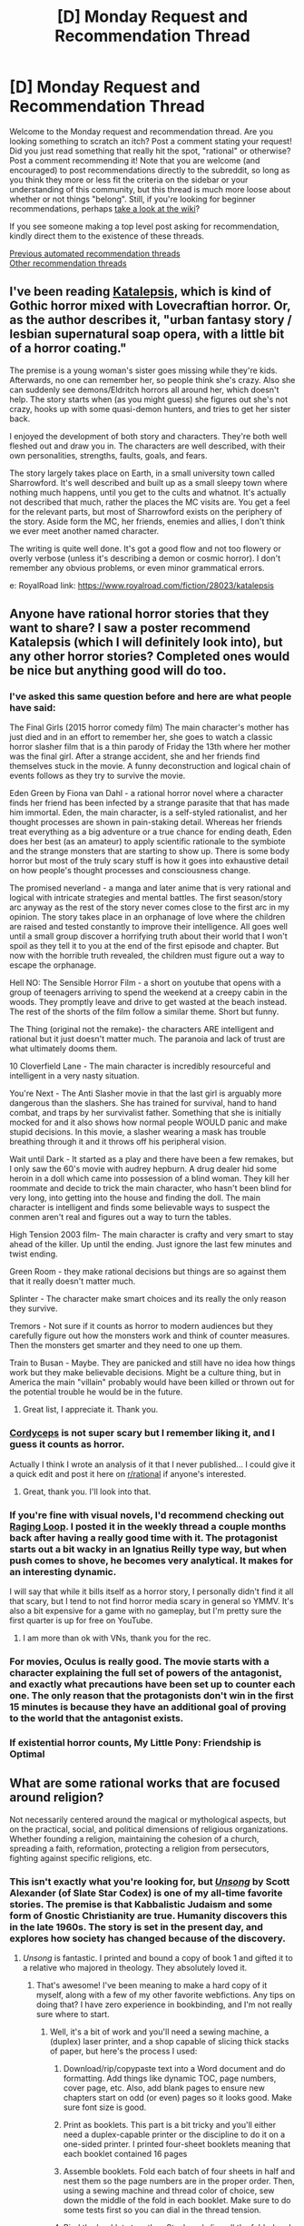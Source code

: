 #+TITLE: [D] Monday Request and Recommendation Thread

* [D] Monday Request and Recommendation Thread
:PROPERTIES:
:Author: AutoModerator
:Score: 43
:DateUnix: 1606748709.0
:DateShort: 2020-Nov-30
:END:
Welcome to the Monday request and recommendation thread. Are you looking something to scratch an itch? Post a comment stating your request! Did you just read something that really hit the spot, "rational" or otherwise? Post a comment recommending it! Note that you are welcome (and encouraged) to post recommendations directly to the subreddit, so long as you think they more or less fit the criteria on the sidebar or your understanding of this community, but this thread is much more loose about whether or not things "belong". Still, if you're looking for beginner recommendations, perhaps [[https://www.reddit.com/r/rational/wiki][take a look at the wiki]]?

If you see someone making a top level post asking for recommendation, kindly direct them to the existence of these threads.

[[https://www.reddit.com/r/rational/search?q=welcome+to+the+Recommendation+Thread+-worldbuilding+-biweekly+-characteristics+-companion+-%22weekly%20challenge%22&restrict_sr=on&sort=new&t=all][Previous automated recommendation threads]]\\
[[http://pastebin.com/SbME9sXy][Other recommendation threads]]


** I've been reading [[https://katalepsis.net/][Katalepsis]], which is kind of Gothic horror mixed with Lovecraftian horror. Or, as the author describes it, "urban fantasy story / lesbian supernatural soap opera, with a little bit of a horror coating."

The premise is a young woman's sister goes missing while they're kids. Afterwards, no one can remember her, so people think she's crazy. Also she can suddenly see demons/Eldritch horrors all around her, which doesn't help. The story starts when (as you might guess) she figures out she's not crazy, hooks up with some quasi-demon hunters, and tries to get her sister back.

I enjoyed the development of both story and characters. They're both well fleshed out and draw you in. The characters are well described, with their own personalities, strengths, faults, goals, and fears.

The story largely takes place on Earth, in a small university town called Sharrowford. It's well described and built up as a small sleepy town where nothing much happens, until you get to the cults and whatnot. It's actually not described that much, rather the places the MC visits are. You get a feel for the relevant parts, but most of Sharrowford exists on the periphery of the story. Aside form the MC, her friends, enemies and allies, I don't think we ever meet another named character.

The writing is quite well done. It's got a good flow and not too flowery or overly verbose (unless it's describing a demon or cosmic horror). I don't remember any obvious problems, or even minor grammatical errors.

e: RoyalRoad link: [[https://www.royalroad.com/fiction/28023/katalepsis]]
:PROPERTIES:
:Author: Do_Not_Go_In_There
:Score: 28
:DateUnix: 1606759937.0
:DateShort: 2020-Nov-30
:END:


** Anyone have rational horror stories that they want to share? I saw a poster recommend Katalepsis (which I will definitely look into), but any other horror stories? Completed ones would be nice but anything good will do too.
:PROPERTIES:
:Author: forlecam
:Score: 8
:DateUnix: 1606798266.0
:DateShort: 2020-Dec-01
:END:

*** I've asked this same question before and here are what people have said:

The Final Girls (2015 horror comedy film) The main character's mother has just died and in an effort to remember her, she goes to watch a classic horror slasher film that is a thin parody of Friday the 13th where her mother was the final girl. After a strange accident, she and her friends find themselves stuck in the movie. A funny deconstruction and logical chain of events follows as they try to survive the movie.

Eden Green by Fiona van Dahl - a rational horror novel where a character finds her friend has been infected by a strange parasite that that has made him immortal. Eden, the main character, is a self-styled rationalist, and her thought processes are shown in pain-staking detail. Whereas her friends treat everything as a big adventure or a true chance for ending death, Eden does her best (as an amateur) to apply scientific rationale to the symbiote and the strange monsters that are starting to show up. There is some body horror but most of the truly scary stuff is how it goes into exhaustive detail on how people's thought processes and consciousness change.

The promised neverland - a manga and later anime that is very rational and logical with intricate strategies and mental battles. The first season/story arc anyway as the rest of the story never comes close to the first arc in my opinion. The story takes place in an orphanage of love where the children are raised and tested constantly to improve their intelligence. All goes well until a small group discover a horrifying truth about their world that I won't spoil as they tell it to you at the end of the first episode and chapter. But now with the horrible truth revealed, the children must figure out a way to escape the orphanage.

Hell NO: The Sensible Horror Film - a short on youtube that opens with a group of teenagers arriving to spend the weekend at a creepy cabin in the woods. They promptly leave and drive to get wasted at the beach instead. The rest of the shorts of the film follow a similar theme. Short but funny.

The Thing (original not the remake)- the characters ARE intelligent and rational but it just doesn't matter much. The paranoia and lack of trust are what ultimately dooms them.

10 Cloverfield Lane - The main character is incredibly resourceful and intelligent in a very nasty situation.

You're Next - The Anti Slasher movie in that the last girl is arguably more dangerous than the slashers. She has trained for survival, hand to hand combat, and traps by her survivalist father. Something that she is initially mocked for and it also shows how normal people WOULD panic and make stupid decisions. In this movie, a slasher wearing a mask has trouble breathing through it and it throws off his peripheral vision.

Wait until Dark - It started as a play and there have been a few remakes, but I only saw the 60's movie with audrey hepburn. A drug dealer hid some heroin in a doll which came into possession of a blind woman. They kill her roommate and decide to trick the main character, who hasn't been blind for very long, into getting into the house and finding the doll. The main character is intelligent and finds some believable ways to suspect the conmen aren't real and figures out a way to turn the tables.

High Tension 2003 film- The main character is crafty and very smart to stay ahead of the killer. Up until the ending. Just ignore the last few minutes and twist ending.

Green Room - they make rational decisions but things are so against them that it really doesn't matter much.

Splinter - The character make smart choices and its really the only reason they survive.

Tremors - Not sure if it counts as horror to modern audiences but they carefully figure out how the monsters work and think of counter measures. Then the monsters get smarter and they need to one up them.

Train to Busan - Maybe. They are panicked and still have no idea how things work but they make believable decisions. Might be a culture thing, but in America the main "villain" probably would have been killed or thrown out for the potential trouble he would be in the future.
:PROPERTIES:
:Author: TheAnt88
:Score: 9
:DateUnix: 1607014231.0
:DateShort: 2020-Dec-03
:END:

**** Great list, I appreciate it. Thank you.
:PROPERTIES:
:Author: forlecam
:Score: 2
:DateUnix: 1607048706.0
:DateShort: 2020-Dec-04
:END:


*** [[https://www.reddit.com/r/rational/comments/4c24f8/hsfc_cordyceps_too_clever_for_their_own_good/][Cordyceps]] is not super scary but I remember liking it, and I guess it counts as horror.

Actually I think I wrote an analysis of it that I never published... I could give it a quick edit and post it here on [[/r/rational][r/rational]] if anyone's interested.
:PROPERTIES:
:Author: Sophronius
:Score: 13
:DateUnix: 1606940252.0
:DateShort: 2020-Dec-02
:END:

**** Great, thank you. I'll look into that.
:PROPERTIES:
:Author: forlecam
:Score: 3
:DateUnix: 1607048662.0
:DateShort: 2020-Dec-04
:END:


*** If you're fine with visual novels, I'd recommend checking out [[https://store.steampowered.com/app/648100/Raging_Loop/][Raging Loop]]. I posted it in the weekly thread a couple months back after having a really good time with it. The protagonist starts out a bit wacky in an Ignatius Reilly type way, but when push comes to shove, he becomes very analytical. It makes for an interesting dynamic.

I will say that while it bills itself as a horror story, I personally didn't find it all that scary, but I tend to not find horror media scary in general so YMMV. It's also a bit expensive for a game with no gameplay, but I'm pretty sure the first quarter is up for free on YouTube.
:PROPERTIES:
:Author: ItwasNewHorizons
:Score: 5
:DateUnix: 1606884367.0
:DateShort: 2020-Dec-02
:END:

**** I am more than ok with VNs, thank you for the rec.
:PROPERTIES:
:Author: forlecam
:Score: 2
:DateUnix: 1607048685.0
:DateShort: 2020-Dec-04
:END:


*** For movies, Oculus is really good. The movie starts with a character explaining the full set of powers of the antagonist, and exactly what precautions have been set up to counter each one. The only reason that the protagonists don't win in the first 15 minutes is because they have an additional goal of proving to the world that the antagonist exists.
:PROPERTIES:
:Author: MereInterest
:Score: 2
:DateUnix: 1607178917.0
:DateShort: 2020-Dec-05
:END:


*** If existential horror counts, My Little Pony: Friendship is Optimal
:PROPERTIES:
:Author: GaBeRockKing
:Score: 2
:DateUnix: 1607229935.0
:DateShort: 2020-Dec-06
:END:


** What are some rational works that are focused around religion?

Not necessarily centered around the magical or mythological aspects, but on the practical, social, and political dimensions of religious organizations. Whether founding a religion, maintaining the cohesion of a church, spreading a faith, reformation, protecting a religion from persecutors, fighting against specific religions, etc.
:PROPERTIES:
:Author: Camaraagati
:Score: 12
:DateUnix: 1606759652.0
:DateShort: 2020-Nov-30
:END:

*** This isn't exactly what you're looking for, but [[http://unsongbook.com/prologue-2/][/Unsong/]] by Scott Alexander (of Slate Star Codex) is one of my all-time favorite stories. The premise is that Kabbalistic Judaism and some form of Gnostic Christianity are true. Humanity discovers this in the late 1960s. The story is set in the present day, and explores how society has changed because of the discovery.
:PROPERTIES:
:Author: Iamsodarncool
:Score: 27
:DateUnix: 1606764837.0
:DateShort: 2020-Nov-30
:END:

**** /Unsong/ is fantastic. I printed and bound a copy of book 1 and gifted it to a relative who majored in theology. They absolutely loved it.
:PROPERTIES:
:Author: Dragongeek
:Score: 12
:DateUnix: 1606769329.0
:DateShort: 2020-Dec-01
:END:

***** That's awesome! I've been meaning to make a hard copy of it myself, along with a few of my other favorite webfictions. Any tips on doing that? I have zero experience in bookbinding, and I'm not really sure where to start.
:PROPERTIES:
:Author: Iamsodarncool
:Score: 6
:DateUnix: 1606772958.0
:DateShort: 2020-Dec-01
:END:

****** Well, it's a bit of work and you'll need a sewing machine, a (duplex) laser printer, and a shop capable of slicing thick stacks of paper, but here's the process I used:

1. Download/rip/copypaste text into a Word document and do formatting. Add things like dynamic TOC, page numbers, cover page, etc. Also, add blank pages to ensure new chapters start on odd (or even) pages so it looks good. Make sure font size is good.

2. Print as booklets. This part is a bit tricky and you'll either need a duplex-capable printer or the discipline to do it on a one-sided printer. I printed four-sheet booklets meaning that each booklet contained 16 pages

3. Assemble booklets. Fold each batch of four sheets in half and nest them so the page numbers are in the proper order. Then, using a sewing machine and thread color of choice, sew down the middle of the fold in each booklet. Make sure to do some tests first so you can dial in the thread tension.

4. Bind the booklets together. Stack and align all the folded and sewed booklets, then clamp them flat under pressure in a vice or between sheets of wood. Find a ribbon or other piece of cloth to glue onto the binding. I used hot glue--you want a glue that stays flexible when dry.

5. Get the pages trimmed to size. Now that you have a book, all the pages will be slightly different sizes. I took mine to a Copyshop and had them use their thick stack paper slicer to cut the non-bound edges to perfectly flat.

6. Add a cover. This is a bit tricky because you need to make sure that the book can still open. If you're going for hardcover, it's easiest if the spine is flexible, maybe cloth.

7. Enjoy your book!
:PROPERTIES:
:Author: Dragongeek
:Score: 17
:DateUnix: 1606806986.0
:DateShort: 2020-Dec-01
:END:

******* Thank you so much for the detailed procedure! I think this is going to be a challenging but very fun project :D
:PROPERTIES:
:Author: Iamsodarncool
:Score: 4
:DateUnix: 1606820657.0
:DateShort: 2020-Dec-01
:END:


******* I've got a laser cutter capable of doing some nice stuff with leather. I've often though about doing small runs of leather bound books based of stuff in this subreddit. It would have to be pretty expensive though, easily $100 a book after the printing and binding. Maybe just sell covers?

If anyone is interested in getting some book covers laser cut out of leather I'd give them a deal, and help out a bit with basic design work.
:PROPERTIES:
:Author: traverseda
:Score: 4
:DateUnix: 1606918459.0
:DateShort: 2020-Dec-02
:END:


*** [[https://www.goodreads.com/series/40519-the-prince-of-nothing][Prince of Nothing Trilogy]] is centered around a holy war, and deals closely with religion and faith from the protagonist's very cynical perspective.

The sequel series [*major spoilers*] is set decades after the protagonist from the first trilogy has been declared a prophet of the religion he was exploiting. He has unlimited control of the entire world and turns the entirety of human civilization to another holy war, this time against extra-dimensional aliens who want to destroy the entire universe because they found out that hell is actually real. It's some wild shit.

They're both intensely rational works, written by a rather pedantic philosophy PhD. I loved the shit out of both of them.
:PROPERTIES:
:Author: GlueBoy
:Score: 15
:DateUnix: 1606766798.0
:DateShort: 2020-Nov-30
:END:


*** Basically all of Brandon Sanderson's works deal with religion in some form. Not always with the organizational side of it, his characters are usually more the people on the outside of the system looking in, but it's obvious he's put thought into how a religion like the one he's describing would evolve and fit into general society.
:PROPERTIES:
:Author: BavarianBarbarian_
:Score: 11
:DateUnix: 1606764642.0
:DateShort: 2020-Nov-30
:END:


*** The Foundation series by Isaac Asimov has a part of the story dedicated to the start of, and use of, religion in building an empire. It's not the main focus though.
:PROPERTIES:
:Author: Do_Not_Go_In_There
:Score: 4
:DateUnix: 1606775353.0
:DateShort: 2020-Dec-01
:END:


*** [[http://www.gregegan.net/OCEANIC/Complete/Oceanic.html][/Oceanic/, by Greg Egan]] is... hard to describe (like most of his work), but it's the first thing I thought of and highly recommended.

For non-fiction, [[https://acoup.blog/category/collections/practical-polytheism/][*Practical Polytheism]] is an engaging and very readable short blog series about religion in the ancient world - not much like the stereotypes!

And while only dubiously rational (it's a nice fantasy setting...), David Eddings' /Elenium/ trilogy features Church knights as protagonists, with considerable religious intrigue. I remember that abuse of the proceedure for determining the voting threshold for motions in church meetings was a plot point... More fun than that makes it sound.
:PROPERTIES:
:Author: PeridexisErrant
:Score: 5
:DateUnix: 1606833626.0
:DateShort: 2020-Dec-01
:END:


*** Also, there is the rest of the Ender Wiggins Quartet-- everything after the first book.

In particular, 'Xenocide' was a paradigm shifting book for me. I hope you find what you're looking for!
:PROPERTIES:
:Author: theLastHaruspex
:Score: 2
:DateUnix: 1606875704.0
:DateShort: 2020-Dec-02
:END:


** So I stumbled onto [[https://www.royalroad.com/fiction/36950/borne-of-caution][Borne of caution]] on RR and realized I need some decent Pokémon self-inserts. From my search so far I have only found [[https://www.fanfiction.net/s/13202202/1/Dreaming-of-Family]] (Which is awesome!) but wondering if there is any you guys enjoyed and recommend? The one request/requirement, is I don't like the cannon anime plot much and already read origin of species (so am tired of red/Garry etc) so don't want any which just re-hash cannon, but change it significantly ideally from a characters perspective outside the direct plot.

Thanks!
:PROPERTIES:
:Author: Dragfie
:Score: 10
:DateUnix: 1606778372.0
:DateShort: 2020-Dec-01
:END:

*** It isn't a self-insert story, but I remember [[https://www.fanfiction.net/s/4871317/1/Pedestal][Pedestal]] being pretty good. My last read through was something like eight years ago, so I may be misremembering, but I think it had a similar-ish feel to Borne of Caution. And it for sure didn't borrow much from the canon story.
:PROPERTIES:
:Author: masterax2000
:Score: 6
:DateUnix: 1606786020.0
:DateShort: 2020-Dec-01
:END:

**** Pedestal is the epitome of what a Nuzlocke fanfiction should aspire to be. (Note that I am not actually sure as to whether Pedestal is based off a Nuzlocke)
:PROPERTIES:
:Author: GaBeRockKing
:Score: 2
:DateUnix: 1607229627.0
:DateShort: 2020-Dec-06
:END:


*** What about dreaming of family makes it awesome to you? The premise is interesting but the first chapter doesn't convince me that it'll deliver.
:PROPERTIES:
:Author: Sonderjye
:Score: 2
:DateUnix: 1607022342.0
:DateShort: 2020-Dec-03
:END:

**** It has an OP MC who doesn't take unrealistic actions, does a multitude of cool things including making an organization to benefit the whole world with enough realism that it doesn't make me cringe and the way pokemon are described and connected to their trainers are really nice. <- This is like 90% of my subjective favorites in a story so it would be Awesome to me.

The negatives would be its not too rational, I feel everyone agrees too easily with the MC a little but this may be completely realistic if you take into account that Aura users can't lie. (Would authoritarianism work if all the top leadership can't lie and have been proven to have good intentions? Not sure, and the way most people just goes with it feels a little weird to me.) The world is just explained enough that it doesn't brake emersion (such as Jenny's and Joy's are explained as a "clan", like psychics or aura users) but I feel getting rid of them would be more realistic. Its very "sappy" with lots of brooding but mostly loads of "I love you"'s. Some of the pokemon's affection I feel is a little forced but not enough to turn me off. The battles would be cool but I don't care about action so I just skip those usually. I just like the "crushes everyone and interacts with crowd after" and "does X heroic things and see people's reactions" scenes which there are plenty off.

Edit: Also, it looks dead but it ends on a decent place with the first meeting with ash, so I don't feel unsatisfied actually which is very rare for me and unfinished stories.
:PROPERTIES:
:Author: Dragfie
:Score: 3
:DateUnix: 1607037400.0
:DateShort: 2020-Dec-04
:END:

***** Thnks! Does MC actully manage to create that org and does it have real impact, or does he just talk/elude to it?
:PROPERTIES:
:Author: Sonderjye
:Score: 2
:DateUnix: 1607069237.0
:DateShort: 2020-Dec-04
:END:

****** Its "done" by the last chapter, so yes, as I mentioned it actually is a decent spot to end. It feels like the end of the "first book", where the second would be starting from the start of cannon.

Edit: "done" as in even if the MC died it would go on to be a major power for a long time.
:PROPERTIES:
:Author: Dragfie
:Score: 2
:DateUnix: 1607095655.0
:DateShort: 2020-Dec-04
:END:

******* So not 'done' in the sense that it already have caused major societal changes?
:PROPERTIES:
:Author: Sonderjye
:Score: 2
:DateUnix: 1607107291.0
:DateShort: 2020-Dec-04
:END:

******** As in, it has achieved its initial goal: make an organization which is a force for good to assist the "chosen one" (ash) in his adventures as a support role. This has been achieved by the last chapter, the organization is made and is a force for good and powerful enough to matter.
:PROPERTIES:
:Author: Dragfie
:Score: 2
:DateUnix: 1607149040.0
:DateShort: 2020-Dec-05
:END:


*** Unsure of whether they're all still updating, but:

- [[https://forums.sufficientvelocity.com/threads/cold-comfort-pokemon-si.68980/page-10#post-16335453]]\\
- [[https://forums.spacebattles.com/threads/a-colossal-effort-pokemon-si.884768/page-2#post-70646138]]\\
- [[https://forums.sufficientvelocity.com/threads/greatest-under-heaven-pok%C3%A9mon-si.73711/page-2#post-17648058]]\\
- [[https://forums.sufficientvelocity.com/threads/a-backwards-grin-pokemon-mawile-si.66235/page-69#post-17821870]]\\

are all good self inserts, and

- [[https://forums.spacebattles.com/threads/hyphen-pokemon-emerald.312731/page-19#post-70242014]]\\
- [[https://forums.spacebattles.com/threads/broken-things-pokemon.753136/page-3#post-71084446]]\\

are great stories centered around OCs
:PROPERTIES:
:Author: GaBeRockKing
:Score: 1
:DateUnix: 1607229799.0
:DateShort: 2020-Dec-06
:END:

**** Well just finished the first one and absolutely loved it. Do you know of any more reincarnated as a Pokémon stories?

- Unfortunately all the rest have like 2-13 chapters max. Know any more which are complete or much more further in?
:PROPERTIES:
:Author: Dragfie
:Score: 1
:DateUnix: 1607243743.0
:DateShort: 2020-Dec-06
:END:

***** This one is pretty much dead (hasn't updated since June) but it's more than 40 chapters in, so worth the read:

[[https://forums.sufficientvelocity.com/threads/i-thought-this-was-a-mystery-dungeon-pokemon-si.46591/#post-10466976]]
:PROPERTIES:
:Author: GaBeRockKing
:Score: 1
:DateUnix: 1607283664.0
:DateShort: 2020-Dec-06
:END:


** I've been reading an ongoing web serial, [[https://www.royalroad.com/fiction/32123/just-a-bystander][Just A Bystander]], the past couple days, and it was about 93% composed of everything I love in fantasy. It plays with inverting and subverting the chosen hero prophecy tropes in a way I've never seen done before.

It's a fantasy in a techmagic world whose magic system that's simultaneously very hard/math-y and also very soft, so I don't even know how to describe it. I just know I loved it, and it gave me a similar feeling as a lot of what I love about rational fiction so I figured it might fit over here.
:PROPERTIES:
:Author: Asviloka
:Score: 13
:DateUnix: 1606775766.0
:DateShort: 2020-Dec-01
:END:

*** Soft dissent - I read like the first 30+ chapters of this and got overwhelmed by Gary Stu vibes. Which kinda make sense in the setting for reasons I don't want to spoiler, but it bothered me I guess because from the intro themes I expected the MC to struggle more.

There were some very nice bits though so I might come back to this someday and see if there's an alternate reading.
:PROPERTIES:
:Author: Anderkent
:Score: 18
:DateUnix: 1606948549.0
:DateShort: 2020-Dec-03
:END:

**** Yeah, except I would upgrade that to a hard de-rec. It has some of the flavor of things this sub likes, but it fails utterly on substance. I just gave up on it at somewhat farther along than you did. The main character (and all the characters, really) get major power ups for essentially no effort, they seem to be entirely reacting to the plot with no proactiveness at all, and I just don't really understand why I, or the characters, should care about anything in the plot at all.

Major spoilers: We aren't given a very good reason for any of the characters to have a problem with the Fateweavers, or the prophecy more broadly, since it's hinted that the culture more generally views the fateweavers and prophecy to be tools of their society's success and power. The fact that it seems to end badly for them individually doesn't seem like enough for /all/ of them to, without much thought, decide to act against the prophecy It would be like having a squad of soldiers told that a mission integral to the success of a war is likely to result in their death. That one or two of them would object, sure...but all of them? None of these people thinks it's worth dying to continue the success of their country? And furthermore, when and how the prophecy is able to force/prevent action is completely unexplained and reeks of the worst sort of "because the plot needed it to work that way in this situation". The story as a whole has a veneer of "hard fantasy" but it's just that: a veneer. Underneath the surface it is just as handwave-y and soft as any other fantasy series since the "rules" are unexplained and so complicated that it's not possible for a reader to get any idea of what is or is not possible.
:PROPERTIES:
:Author: DangerouslyUnstable
:Score: 20
:DateUnix: 1606951281.0
:DateShort: 2020-Dec-03
:END:

***** u/sephirothrr:
#+begin_quote
  None of these people thinks it's worth dying to continue the success of their country?
#+end_quote

we have people who can't even handle a minor inconvenience to aid their country, so I don't find this difficult to believe at all

plus, these are students, not soldiers - they didn't sign up to put their lives on the line
:PROPERTIES:
:Author: sephirothrr
:Score: 2
:DateUnix: 1607319482.0
:DateShort: 2020-Dec-07
:END:


**** I'm in a similar spot, but further along. Having trouble keeping interest because... I'm actually not sure why. Maybe the character is bland, maybe because the character doesn't do much. I haven't read the past 10 updates.
:PROPERTIES:
:Author: GlueBoy
:Score: 6
:DateUnix: 1606949575.0
:DateShort: 2020-Dec-03
:END:


*** I am enjoying this story, thanks
:PROPERTIES:
:Author: aponty
:Score: 2
:DateUnix: 1607206546.0
:DateShort: 2020-Dec-06
:END:


** I'm looking for some game recommendations for a young child (around 4 years old) who's new to video games but really not good at them. The only game that they've had any success playing so far is "Donut County" and even then only the earlier levels. As a frame of reference, they found 'The Untitled Goose Game' too difficult to play, and that's one of the most commonly suggested games for young kids

In terms of requirements:

1. The game has to be forgiving of inaccurate and slow input accuracy. They struggle when they need to make accurate inputs quickly
2. Preferably, the game would not be story based, as they can't read yet.
3. Ideally, the game would be fun too. Donut County is good because eating things with holes is fun regardless of how easy it is

The only other game that I've found that meets this criteria is Katamari Damacy, but I haven't tried it out yet.

I've tried searching for lists of these types of games, but I haven't found much success. Those types of lists tend to be geared towards kids of older ages. I've seen some people say that kids that young shouldn't be playing video games, and should basically be doing anything else. That's fair, but not really helpful in this case. This video game session happens when the kids can't go out, and this kids siblings love playing Terraria, a game that they can't join in because it's too hard for them. Having a video game that they can play goes a long way towards making them feel included, and that's not something that they get often.

Coop games that have the second player play a much easier role than the first player are okay too
:PROPERTIES:
:Author: AcceptableBook
:Score: 7
:DateUnix: 1606772377.0
:DateShort: 2020-Dec-01
:END:

*** I suggest Minecraft. While I have no firsthand experience with little children playing it, I have seen other parents mentioning that their 4/5 year old plays it.

Minecraft doesn't need a good accuracy for normal gameplay, it is not story-based and it is a lot of fun - see huge long term success over all age groups.

I would recommend to start out with creative mode, so the child can play around a bit and learn the control mechanics. Then maybe switch to survival on peaceful difficulty. Look for a mod which locks peaceful difficulty, I'm sure there exists one. I would also recommend one which lets you keep your inventory if your player character dies (from falling, drowning, lava in peaceful mode).

Minecraft is great to learn exploring, trying out things you imagine and being creative. I also see no problems with violence as long as it is in peaceful mode - the above mentioned modes of dying aren't depicted in a horrifying fashion for a 4 year old, but that is just a guess. Check out Youtube videos if in doubt.

Minecraft can also be played in (local) multiplayer. And there is an education version somewhere out there, I think, although I haven't checked and don't now what it entails. I recommend the Java version as it is the most versatile one (mods, ...).

I have personally only played computer games from 7 years on. But for the latter age group I would recommend games like Anno, The Settlers, zoo simulations.

​

Sidenote: First post on Reddit.
:PROPERTIES:
:Author: Username2upTo20chars
:Score: 17
:DateUnix: 1606785523.0
:DateShort: 2020-Dec-01
:END:

**** [deleted]
:PROPERTIES:
:Score: 7
:DateUnix: 1606950141.0
:DateShort: 2020-Dec-03
:END:


*** My own experience with childhood games was one of a lot of frustration; My father pretty much only played default Windows games, and he didn't buy me that many games. The games he did buy were mostly random (though I assume he asked the store clerk). I also did not know English, and nobody who knew some English translated for me, so I went into games terra incognita. This made many games unplayable, and I also frequently got stuck in various points in the games I could play. I don't remember things very well, but I think the early games that I ever finished took me years. (My computer time was limited to around two hours per week by my mother.) I also played the games (pretty much all single-player games) with my cousins in the rare times we were together (we lived not in the same cities), and we shared our “discoveries” about the games. (Sharing the games themselves was easy because they were all sold pirated and DRM-free here in Iran.) The whole experience of it was very exhilarating; Everything felt more more like a real-life mystery, and the immersion was more unbroken. It also felt somewhat exotic, perhaps in the way the Orient feels to the Westerners. Anyways, they definitely utilized my grit and curiosity more than anything else in my childhood, and perhaps even ever. There was, e.g., a non-intended jump you do to skip a whole room's intended gameplay (in the first level of Toy Story 2) and reach the final prize platform, and I remember doing that weekly because I did not know how to save the game and also did not know the proper way to reach the prize. I tried that some years ago, and could not do the non-standard jump even once; I think it required a lot of trial-and-error ...

I suggest you try Flash games to find casual games 4-years-olds can play. They run the whole spectrum of complexity, but there are a lot of simple games children can play in there. I could even play some without knowing any English or a guiding adult with me (though I wasn't four). You can use BlueMaxima's Flashpoint to play flash games easily. (It's really nice! A catalogue of hundreds of games that you can play for free, dowloaded on demand.) Another good thing about this strategy is that as the child grows older, you can just let them try games themselves and find stuff they like.

Casual mobile games such as Angry Birds, Fruit Ninja, Cut the Rope, etc will also probably work. (These are somewhat similar to Flash games.)

The games that I enjoyed the most from my childhood (and can remember their names), but the child needs to be older: - Pink Panther - The Neighbor from Hell 1, 2 (there is an HD remake on Steam) - Toy Story 2, 3 - Hercules - Harry Potter games if the child likes the franchise (games two and three were better done IMHO, and later games that required mouse-casting are awkward even for adults.)

PS: My path to currently being a tech savvy CS graduate started from installing and troubleshooting games, and then administering the computer (reinstalling Windows , backuping game save files, etc).

PPS: I spent a lot of my childhood having nothing to do, and I think it's necessary. I am even thinking of adding this to my current life as quasi-meditation sessions. Having time with nothing to do let's you think, fantasize, and cherish life ...
:PROPERTIES:
:Author: whats-a-monad
:Score: 14
:DateUnix: 1606775029.0
:DateShort: 2020-Dec-01
:END:

**** Thanks a lot for your response! It's really helpful. I really appreciated hearing your experiences with video games too; it's nice to hear that someone faced issues that I face now. I hadn't really thought about flash games, and I'll try them out.
:PROPERTIES:
:Author: AcceptableBook
:Score: 3
:DateUnix: 1606778534.0
:DateShort: 2020-Dec-01
:END:


*** I have a four year old who is able to navigate peaceful Minecraft more or less on his own.

The first PC game that I had him learn was Fatty Bear's Birthday Surprise, which is one of Humongous Entertainment's suite of point-and-click adventure titles from the mid-90's. Some enterprising soul has acquired the rights to them and gotten an emulator to work with modern Windows and sells them on steam for like $5 a pop. There's at least two dozen titles to choose from; I just happen to know Fatty Bear like the back of my hand so I chose that one as the introduction (I acquired the entire set on sale for like $25 several years ago in anticipation of this very application).

As a point-and-click, there's no action or twitch reflexes required, and being that it targets kids, each room is full of wacky and zany things to click on, giving him an incentive to explore while slowly learning how to use a mouse. There's no text, and the game presents the player with goals through full voice acting.

It took a few months of semiregular play for him to get it. I put him on my lap and guided the mouse while he clicked, eventually graduating to having him control the mouse and sitting in the chair on his own. I started around when he was 2, so it's possible yours might pick it up faster.

From there we tried minecraft, again with him on my lap controlling the mouse while I worked the left hand keyboard controls. Eventually he had the hang of it enough to be able to move forward (I tell him the W is for Walk), open the inventory, and throw things on the ground. I have it set to peaceful as he takes his time getting around and would likely get stomped by AI at this point.

Before we ever went on the PC, however, we got him a cheap android tablet and loaded it up with a number of apps. Most of them try to be somewhat educational (I have letter and number apps, a handwriting app, math bingo, and a proto-programming game that he has just in the last year managed to grok), but there's also some games just for fun as well, including puzzle apps, random activity apps, a piano app, and things like a Lego building app.

He devours these at any rate I'll feed them to him, and I place full credit for his ability to read and write at the feet of some of these apps. If you want I can get a full list of what we use.

Besides those, I also have a couple of games on my phone that I permit him to play with limited time, such as Angry Birds and Hero Rescue, tho these are more because of ads and such that I don't trust him unsupervised time with lest I end up with a gutted wallet.

All told I think I'm satisfied with his progress; in a number of ways he's ahead of the curve. His 2 year old sister has made similar progress, tho we shan't see if it paid off so well until she grasps it all. She can read off the alphabet if nothing else, so the potential is there.
:PROPERTIES:
:Author: ketura
:Score: 10
:DateUnix: 1606852734.0
:DateShort: 2020-Dec-01
:END:


*** I mostly played the original Legend Of Zelda at that age. Took me a whole year. Even though it's a lot harder than later Zelda games, it meets your criteria better, as things don't move very quickly, the plot is irrelevant, and you can generally progress by going somewhere at random and hitting your head against it. I think crucially there was no real expectation that I should be any better at it than I was; having other kids able to step in and help might make it feel more daunting.

I'd also consider Mario games (though I found them frustrating until I was five). The older ones are fine with an infinite lives cheat. The newer 2D ones are probably okay, but I don't know first hand. Mario Galaxy has your requested much easier player two role, which I've seen kids get a kick out of.

More recent games, which I don't have experience playing as or with a kid:

- Celeste has an extensive accessibility/assistance mode that might actually work well for kids, the same way my Game Genie did when I was a kid.

- Maybe Goat Simulator? The controls are complicated, but you can just do whatever and that is, indeed, the point. It's not very wholesome though.

- Zen Bound 2 is a puzzle game about 3D reasoning that uses no words or numbers.

- Incredipede (on normal) is a puzzle game about figuring out how to move as a poorly designed physics creature. It has very easy controls. If it gets harder, I got bored before it did. But it's cute, I'd look into it as a kids game.
:PROPERTIES:
:Author: jtolmar
:Score: 9
:DateUnix: 1606780179.0
:DateShort: 2020-Dec-01
:END:

**** Celeste might be a good suggestion here. I already have the game, and can try it when I next see them. I'm also going to try some of the other games you mentioned, but probably buy them one at a time.
:PROPERTIES:
:Author: AcceptableBook
:Score: 3
:DateUnix: 1606794009.0
:DateShort: 2020-Dec-01
:END:


*** Minecraft might work. All the items have names, but you generally don't need to be able to read them to figure out how they work.

You might need to show them how to work the recipe book, tell them what tools work on what blocks, and you'll probably want to set the difficulty to "peaceful" to prevent any monsters from spawning.

It's basically Legos on steroids. One of the most popular kids games out there.
:PROPERTIES:
:Author: masterax2000
:Score: 7
:DateUnix: 1606785614.0
:DateShort: 2020-Dec-01
:END:


*** u/NTaya:
#+begin_quote
  Terraria
#+end_quote

There is Journey mode, which should make the game significantly easier. If Terraria's Journey mode is too hard, you can install a mod that allows God Mode (prevents the character from dying)---"HERO's Mod - Terraria Creative Mode", "Cheat Sheet", etc. That should be enough to make the game easy for anyone.
:PROPERTIES:
:Author: NTaya
:Score: 6
:DateUnix: 1606847375.0
:DateShort: 2020-Dec-01
:END:


*** Maybe one of those flying exploration games, like the swimming scuba one?
:PROPERTIES:
:Author: Kilbourne
:Score: 4
:DateUnix: 1606782118.0
:DateShort: 2020-Dec-01
:END:

**** Are you talking about Subnautica? Because that's a horror game and would definitely give a small child nightmares, for all that it's fantastic and has fluid, intuitive controls.
:PROPERTIES:
:Author: Frommerman
:Score: 5
:DateUnix: 1606794003.0
:DateShort: 2020-Dec-01
:END:

***** No I think it's Abuzu or something
:PROPERTIES:
:Author: Kilbourne
:Score: 3
:DateUnix: 1606798652.0
:DateShort: 2020-Dec-01
:END:

****** You're thinking of [[https://abzugame.com/][Abzu]]

Might also want to check out Journey and/or Firewatch.
:PROPERTIES:
:Author: lo4952
:Score: 5
:DateUnix: 1606832401.0
:DateShort: 2020-Dec-01
:END:

******* Note Abzu has jump scare scenes later which may be a bit much for a four-year-old, as does Journey (albeit to a lesser extent). Flower is much much better in that respect, as well as having forgiving controls and no way to lose.
:PROPERTIES:
:Author: sl236
:Score: 3
:DateUnix: 1606861745.0
:DateShort: 2020-Dec-02
:END:


*** Multi-days-late reply: I have a now 6-year-old; Katamari Damacy itself isn't a great choice because of the time limits in levels, which can be frustrating to a 4-year-old, though I had a lot of success with Katamari Forever (PS3), which (if you've beaten a level yourself well enough) has "eternal" mode in levels with no time limit and he loved it.

On mobile/tablet, I'd highly highly recommend the (free) PBS Kids app, which has about a hundred small games that swap out over time, all themed after PBS shows and appropriate for 4-6 year olds in both content and pacing.

I had the most success at that age with mobile games, honestly, though the problem is that most "kids" games a) need reading, b) are a little too hard, or c) the big one, shove ads in your face. The games that worked for us from ages 4-5 were:

- Toca Nature (small terraforming/play with animals game)
- Loopimal (loop-based music creator)
- Crazy Gears (puzzles)
- Frost (puzzle game)

As he got closer to 6, he loved Love You To Bits, Bring You Home (puzzle adventure games), Shine (adventure), and Sky (adventure, though I don't think when he started that he knew what the heck was going on).

But mostly PBS Kids.
:PROPERTIES:
:Author: PresN
:Score: 3
:DateUnix: 1607187768.0
:DateShort: 2020-Dec-05
:END:


*** I would check out Nitrome's flash games. They're bright, colorful, very well-made, and many don't require any reading.
:PROPERTIES:
:Author: Dragongeek
:Score: 2
:DateUnix: 1606808011.0
:DateShort: 2020-Dec-01
:END:


*** Chess?
:PROPERTIES:
:Author: t3tsubo
:Score: 2
:DateUnix: 1607011818.0
:DateShort: 2020-Dec-03
:END:


*** I'm sure there's lots of puzzle games which fit this description. It probably wouldn't work for a small child, but Baba is You requires kindergarten-level reading skills despite basically introducing computer programming concepts. It's pretty difficult conceptually, but timing is entirely irrelevant and you can easily undo every move you make.
:PROPERTIES:
:Author: Frommerman
:Score: 1
:DateUnix: 1606794190.0
:DateShort: 2020-Dec-01
:END:

**** I would think twice recommending Baba Is You to tweens, let alone small children. It gets /brutally/ difficult a few hours in, and if a person has little patience (which is a trait extremely common in kids), they are going to get frustrated extremely fast.

I recommend Baba wholeheartedly, but it's definitely not for the younger audiences.
:PROPERTIES:
:Author: NTaya
:Score: 7
:DateUnix: 1606846888.0
:DateShort: 2020-Dec-01
:END:

***** Completely agreed. I just thought I'd mention it.
:PROPERTIES:
:Author: Frommerman
:Score: 3
:DateUnix: 1606858419.0
:DateShort: 2020-Dec-02
:END:


** dose anyone have a list of good fanfictions or a good fanfiction site?

I have been reading some fanfictions but have found it's hard to find the good ones partially because sites like sufficient velocity don't have a rating system.
:PROPERTIES:
:Author: DanPOP123
:Score: 4
:DateUnix: 1606802730.0
:DateShort: 2020-Dec-01
:END:

*** If you have a fandom in mind, tv tropes has reclists of varying usefulness - "has a solid tropes page" usually indicates a longish and well executed fic though.

Sorting complete fics by kudos on Archive of our Own (IMO the best fanfiction site) is also very useful - I usually really like about a quarter to a third of the high-ranked stuff and that's due to taste rather than quality. Filtering by date can mitigate the first-mover advantage and help uncover more recent gems.
:PROPERTIES:
:Author: PeridexisErrant
:Score: 8
:DateUnix: 1606834044.0
:DateShort: 2020-Dec-01
:END:


*** You can sort on Spacebattles and Sufficient velocity according to "First message reaction score" or simply by views to roughly get popular fics. If it's Worm fanfiction, there's also Worm story search.
:PROPERTIES:
:Author: Dragongeek
:Score: 6
:DateUnix: 1606808191.0
:DateShort: 2020-Dec-01
:END:

**** I tried that and got a bunch of really mediocre fics. I guess the general majority have a different taste than me.
:PROPERTIES:
:Author: Sonderjye
:Score: 3
:DateUnix: 1606923786.0
:DateShort: 2020-Dec-02
:END:


** Accidentally posted this in the week-old thread:

One of the things I've really enjoyed about *Delve* is the protagonist's recent decision to focus on building up his group and community and not just developing his own power.

Am looking for more recommendations (rational or not) that get beyond the traditional individualistic power fantasy and focus on mutual aid and community building.

There's something primally appealing about protagonists powering up, but am finding it doesn't really fit in with my politics of how a society ought to be, so am curious to see what else is out there.
:PROPERTIES:
:Author: qabadai
:Score: 11
:DateUnix: 1606771423.0
:DateShort: 2020-Dec-01
:END:

*** Delve has it's issues (which are frequently discussed in the delve posts, although I think it is much more enjoyable read in large chunks, rather than reading it every week), but it also has some bright spots, as you point out.

But the main thing I have taken away from it in recent weeks is I really miss the feeling I got back in the day playing WoW and other MMORPGs when I got into a good dungeon group where everyone was doing a great job at their role. I have zero interest in dedicating the time it takes to play those games anymore, but man did I enjoy playing healer in a competent group back then.
:PROPERTIES:
:Author: DangerouslyUnstable
:Score: 20
:DateUnix: 1606772823.0
:DateShort: 2020-Dec-01
:END:


*** [[https://www.novelupdates.com/series/the-death-mage-who-doesnt-want-a-fourth-time/]] has building the community as a major focus; It's, I dare say, one of its two main plot lines. It gets boring after a while though, but that happened after a lot of chapters for me (around 200).
:PROPERTIES:
:Author: whats-a-monad
:Score: 7
:DateUnix: 1606772478.0
:DateShort: 2020-Dec-01
:END:

**** I've been reading this for a while now, and it's thoroughly mediocre, but I guess I've kept on reading it at least. It does have a lot of various quirks to the worldbuilding and the powers and stuff, but doesn't go into much depth. There's a wide range of characters, but it reaches the point where there's way too many to actually give any one character any real development past their introduction/main arc. Even if the translation is reasonable quality, it still holds a few of the generic terrible tropes of Japanese web novels, even if moderated (gender binary/roles are obvious in the world, but are somewhat broken with strong companions. Protag is treated like a harem protagonist by his followers, but he got reincarnated from scratch and physically doesn't "take advantage" of this. There's a lot of generic litrpg power levels, but unique abilities kinda do a lot of heavy lifting. Etc)
:PROPERTIES:
:Author: gramineous
:Score: 7
:DateUnix: 1606781908.0
:DateShort: 2020-Dec-01
:END:


*** You could try Tower of Somnus. It's not Delve, the MC hasn't formed a group or anything. But it feels a lot more teamwork oriented than most litRPG I read. The MC hasn't done anything in game solo, and the team do work together in competent ways.
:PROPERTIES:
:Author: TheColourOfHeartache
:Score: 8
:DateUnix: 1606819539.0
:DateShort: 2020-Dec-01
:END:

**** [[https://www.royalroad.com/fiction/36983/tower-of-somnus][Tower of Somnus]]. It sounds like it will be finished pretty soon, since it's being written for National Novel Writing Month.

The same [[https://www.royalroad.com/profile/138217/fictions][author]] is writing [[https://www.royalroad.com/fiction/33020/blessed-time][Blessed Time]], which has been recommended here a few times.

Neither of these strike me as being about upleveling other people the way Rain is in Delve, but you may enjoy them all the same.
:PROPERTIES:
:Author: danielparks
:Score: 4
:DateUnix: 1606860870.0
:DateShort: 2020-Dec-02
:END:

***** Tower of Sounds is good, and at least feels like a plausible RPG where parties and builds matter. blessed time I'm less keen on, the MC was soloing dungeons above his level and the author failed to convince me he was competent enough for anything like that
:PROPERTIES:
:Author: TheColourOfHeartache
:Score: 5
:DateUnix: 1606865299.0
:DateShort: 2020-Dec-02
:END:

****** Wasn't the dungeon soloing largely powered by summoning ridiculously powerful demons? I haven't read it in a while so I may be misremembering, but I'm pretty sure he only started his solo stuff after he figured out how to summon demons without human sacrifice, which let him use them whenever he wanted.

Don't need to be a particularly competent fighter if you have nigh-indestructible monstrosity killing everything for you, you know?
:PROPERTIES:
:Author: lillarty
:Score: 6
:DateUnix: 1606946207.0
:DateShort: 2020-Dec-03
:END:

******* It was, but that doesn't make it better. Bypassing the level system / need for a balanced party by summoning is still bypassing the rpgness
:PROPERTIES:
:Author: TheColourOfHeartache
:Score: 5
:DateUnix: 1606947091.0
:DateShort: 2020-Dec-03
:END:


*** Just realized that my most recent read story fits this:\\
[[https://www.fanfiction.net/s/13202202/1/Dreaming-of-Family][dreaming of family]]. Its a self-insert pokemon fan fic but hits exactly what you are describing; not just because the MC makes her pokemon powerful but aims to create a whole organization with is like the antithesis of the "teams" just like rain.
:PROPERTIES:
:Author: Dragfie
:Score: 4
:DateUnix: 1607095944.0
:DateShort: 2020-Dec-04
:END:


*** Ar'Kendrythist is a bit like that, although there's an element of individualistic power fantasy as well. Later on in the story Eric really works on his relations with other countries and figures of power, because even though he's an archmage he can still be killed instantly if caught unprepared. To alleviate this he not only develops his local community (sometimes to its detriment) but also exchanges favors and services with other countries/archmages/gods. It gets to the point that I'd say Eric's connections with powerful people is as impressive as his repertoire of magic.
:PROPERTIES:
:Author: CaramilkThief
:Score: 4
:DateUnix: 1606866985.0
:DateShort: 2020-Dec-02
:END:


** Any good Monster Hunter fanfiction ? I've been looking at the lore a bit and it's COOL. (Most of this will be my Headcannon but still)..

​

Human civilization collapses, a colony in an alien planet gets stranded. To try to reconnect or escape they do some heavy bioengineering on the native fauna, and on humans themselves, eventually a highly intelligent group animals unite and destroy their civilization. They lose their tech and their history.

​

Thanks to the planets lower gravity and the genetic augmentations some humans who descend from soldiers display incredible feats like improved healing and superhuman strength. Others who descend from scholars and leaders form a different species that's longer lived and more intelligent than average humans.

​

Together they fight for survival in this alien world full of dragons and giant monsters. The only memory of their past as a space faring civilization is what they call the Sapphire Star, which is actually an abandoned space station orbiting the planet..

​

Anyone knows any good fanfiction for it ? The setting potential is quite high, with a decent plot it'd be incredible.
:PROPERTIES:
:Author: fassina2
:Score: 10
:DateUnix: 1606772057.0
:DateShort: 2020-Dec-01
:END:

*** I don't know if it is any good, but the series did get a novelization ages ago: [[https://www.novelupdates.com/series/monster-hunter/]]
:PROPERTIES:
:Author: _Twilit
:Score: 4
:DateUnix: 1606868501.0
:DateShort: 2020-Dec-02
:END:


** I'm trying to remember the title of a story, which might have been a serial and might not. Character embarks on the great Hero's Journey quest to defeat the demon lord or whatever, but they are in fact /not/ the great Hero, and are just a regular person tired of waiting for the great Hero to show up.

(Also, opinions on the story in question, if you know what it is, would be welcome!)
:PROPERTIES:
:Author: PastafarianGames
:Score: 6
:DateUnix: 1606795772.0
:DateShort: 2020-Dec-01
:END:

*** u/ahasuerus_isfdb:
#+begin_quote
  opinions on the story in question, if you know what it is, would be welcome
#+end_quote

/How to Defeat a Demon King in Ten Easy Steps/ pokes gentle fun at and subverts high fantasy cliches, similar to the way [[https://en.wikipedia.org/wiki/Bored_of_the_Rings][Bored of the Rings]] and [[https://en.wikipedia.org/wiki/Dark_Lord_of_Derkholm][Dark Lord of Derkholm]] did it earlier.

For what it's worth, this contribution to the sub-genre didn't work for me, but then neither did its author's popular progression fantasy /Sufficiently Advanced Magic/, so I may not be the best person to ask. I think it's primarily the characterization that I have a problem with -- his characters always feel off in various ways.
:PROPERTIES:
:Author: ahasuerus_isfdb
:Score: 7
:DateUnix: 1606859499.0
:DateShort: 2020-Dec-02
:END:


*** This sounds like /How to Defeat a Demon King in Ten Easy Steps/ by Andrew Rowe. I listened to it as an audiobook, and it was enjoyable. It's mostly a riff/parody of Zelda and the "rational" comes through quite well without detracting from the story
:PROPERTIES:
:Author: Dragongeek
:Score: 7
:DateUnix: 1606808485.0
:DateShort: 2020-Dec-01
:END:

**** Yes! That was it. Thank you.
:PROPERTIES:
:Author: PastafarianGames
:Score: 2
:DateUnix: 1606843156.0
:DateShort: 2020-Dec-01
:END:


** Any recommendations for smut? Preferably M/F. The only one I see pitched around here is The Erogamer, which is on my list. On a side note, which stories on questionable questing are worth reading (also preferably smut)?
:PROPERTIES:
:Author: CaramilkThief
:Score: 5
:DateUnix: 1606816901.0
:DateShort: 2020-Dec-01
:END:

*** [[https://forum.questionablequesting.com/threads/the-sins-of-cinnamon.7774/reader]] Unfinished quest, by author "Question Dragon". On permanent hiatus until the worldbuilding same universe quest "days of Thyme" , which is also on permanent hiatus.

The author also has started a warhammer 40k/dungeon keeper series, pretty short but active. [[https://forum.questionablequesting.com/threads/blood-thirsty-dungeon-keeper-in-space.12569/page-2#post-3629685]]

Of these three, only "days of Thyme" has no smut. Prose is very good.

EDIT: I got that from [[https://www.reddit.com/r/rational/comments/ary2zx/d_monday_request_and_recommendation_thread/egrjn87/][this link from last year]], of which I've also enjoyed Conduit.
:PROPERTIES:
:Author: SvalbardCaretaker
:Score: 7
:DateUnix: 1606859145.0
:DateShort: 2020-Dec-02
:END:

**** Anything not abandoned or on hiatus? Especially when something like a quest or a fanfic goes on hiatus and the author starts something new instead I have very little faith that it will ever be continued.
:PROPERTIES:
:Author: Bowbreaker
:Score: 5
:DateUnix: 1606864093.0
:DateShort: 2020-Dec-02
:END:

***** Sins of Cinnamon is pretty large and good enough that I personally don't mind the permanent hiatus, otherwise I wouldn't have recommend it.

Otherwise I haven't read much on QQ, quality to noise ratio is just too low.
:PROPERTIES:
:Author: SvalbardCaretaker
:Score: 4
:DateUnix: 1606873130.0
:DateShort: 2020-Dec-02
:END:


*** If you're willing to try games, [[https://the-last-sovereign.blogspot.com/][The Last Sovereign]] is pretty good.

I made [[https://www.reddit.com/r/rational/comments/ismlth/d_monday_request_and_recommendation_thread/g5q7i6b/][a longer post]] a couple months ago that covers it in some detail, but in short it's a smutty rpg about a jaded veteran who gains a sex based power from the same source as the evil overlord who is plaguing his Homeland.

There's a pretty strong emphasis on sensible decision-making and a use of "soft power" like economics and diplomacy that I've not seen in /any/ rpg, adult or otherwise. The setting is explicitly non rational, but the response to it from the main characters is exactly what anyone from this subreddit might hope for.
:PROPERTIES:
:Author: thrownaway19891
:Score: 5
:DateUnix: 1606925276.0
:DateShort: 2020-Dec-02
:END:


*** Kushiel's Dart is a nice series with smart characters and a lot of intrigue.
:PROPERTIES:
:Author: t3tsubo
:Score: 5
:DateUnix: 1607021450.0
:DateShort: 2020-Dec-03
:END:


** Anyone got a progression/fantasy of a crafter type stuff?

As for what I read this week wasn't exactly rational but [[https://www.royalroad.com/fiction/36950/borne-of-caution][Borne of Caution]] was a rather refreshing read? I did get a bit frustrated with the MC's thought process in some of the later chapters but it was a rather nice read.
:PROPERTIES:
:Author: LaziIy
:Score: 4
:DateUnix: 1606813981.0
:DateShort: 2020-Dec-01
:END:

*** I also got the pokemon bug after that, recommend [[https://www.fanfiction.net/s/13202202/1/Dreaming-of-Family][dreaming of family]] and let me know if you find anything similar.
:PROPERTIES:
:Author: Dragfie
:Score: 2
:DateUnix: 1607096240.0
:DateShort: 2020-Dec-04
:END:


*** [[https://www.royalroad.com/fiction/31474/magic-smithing][Magic-Smithing]] is a litrpg where the protagonist focuses on, as you may guess, smithing. I'm not sure it qualifies as rational, but the exploration of the skill and magic system so far has been fun.
:PROPERTIES:
:Author: ShaddyDC
:Score: 1
:DateUnix: 1607209744.0
:DateShort: 2020-Dec-06
:END:


** Giving a cautious recommendation to [[https://www.royalroad.com/fiction/36075/shotgun-fantasy][Shotgun Fantasy]], which was recommended by its author in this thread a few weeks ago, iirc.

Basics of the setting is a standard fantasy world in which humans are a magicless, colonized underclass of elves, but the recent invention of firearms by humans now threatens this.

Like many web serials, the start of the novel is particularly rough, with very functional writing and characters that lack any kind of distinctive voice or personality. Fortunately the writing quality has slowly improved as the author has written; there's still plenty of room for improvement, hence the "cautious" recommendation, but between the incline in quality and the uniqueness of the setting, it could be a good pickup. As rational fiction it is okay, characters are not stupid but not highly rational either, worldbuilding approaches realism but has some flaws.
:PROPERTIES:
:Author: sohois
:Score: 4
:DateUnix: 1606823147.0
:DateShort: 2020-Dec-01
:END:


** Hi, I'm looking for some progression fantasy. It doesn't have to be 100% rational but I would prefer if it doesn't have any idiot ball or any I'm evil just 'cause type of character. And nothing with less than 300.000 words or 1 published book. Pls assume I already know WtC, all of wildbow's fictions or the other works that are recommended every thread. Thx.
:PROPERTIES:
:Author: incamaDaddy
:Score: 3
:DateUnix: 1606759747.0
:DateShort: 2020-Nov-30
:END:

*** [[https://www.amazon.ca/gp/product/B07J675X2C/ref=ppx_yo_dt_b_d_asin_title_o09?ie=UTF8&psc=1][Into the Labyrinth]] might fit what you're looking for. I read it awhile back and enjoyed it. It was a bit short, but it's part of the Mage Errant series, which has several books that total over 1300 pages.

I have some other suggestions, but they're LitRPG's and I'm not sure that's what you're looking for.
:PROPERTIES:
:Author: Do_Not_Go_In_There
:Score: 5
:DateUnix: 1606760936.0
:DateShort: 2020-Nov-30
:END:

**** Lay the litRPG recs on us.
:PROPERTIES:
:Author: Amonwilde
:Score: 4
:DateUnix: 1606767883.0
:DateShort: 2020-Nov-30
:END:

***** It's a mixed bag. Some are more rational than others, but they all have rational elements in one way or another, whether it be characters, their goals, actions and solutions, or wordbuilding.

A lot of these are relatively new, the only one with more than 300,000 words would be /Unbound/, though some others are getting there, and some have a finished book.

- [[https://www.royalroad.com/fiction/26734/eight][Eight]] by 3seed
- [[https://www.royalroad.com/fiction/36308/new-life-of-a-summoned-demoness][New Life of a Summoned Demoness]] by Erios90
- [[https://www.royalroad.com/fiction/37438/salvos][Salvos]] by delta201
- [[https://www.royalroad.com/fiction/36804/the-devils-foundry][The Devil's Foundry]] by Argentorum
- [[https://www.royalroad.com/fiction/29286/the-gilded-hero][The Gilded Hero]] by wercwercwerc
- [[https://www.royalroad.com/fiction/35925/the-many-lives-of-cadence-lee][The Many Lives of Cadence Lee]] by vladerag
- [[https://www.royalroad.com/fiction/36983/tower-of-somnus][Tower of Somnus]] by CoCop
- [[https://www.royalroad.com/fiction/30321/unbound][Unbound]] by Necariin
- [[https://www.royalroad.com/fiction/33020/blessed-time][Blessed Time]] by CoCop
- [[https://www.royalroad.com/fiction/32067/never-die-twice][Never Die Twice]] by Void Herald
:PROPERTIES:
:Author: Do_Not_Go_In_There
:Score: 13
:DateUnix: 1606770652.0
:DateShort: 2020-Dec-01
:END:

****** sorry I'm late with my reply, thank you very much for the multiple recommendations.

- [[https://www.royalroad.com/fiction/26734/eight][Eight]] by 3seed -- dropped it a while back 4/10.
- [[https://www.royalroad.com/fiction/36308/new-life-of-a-summoned-demoness][New Life of a Summoned Demoness]] by Erios90 -- liked it and caught up 6/10.
- [[https://www.royalroad.com/fiction/37438/salvos][Salvos]] by delta201 -- will check it out when it has a couple more chapters.
- [[https://www.royalroad.com/fiction/36804/the-devils-foundry][The Devil's Foundry]] by Argentorum -- will check it out today.
- [[https://www.royalroad.com/fiction/29286/the-gilded-hero][The Gilded Hero]] by wercwercwerc -- dropped because of it's slow update schedule 7/10.
- [[https://www.royalroad.com/fiction/35925/the-many-lives-of-cadence-lee][The Many Lives of Cadence Lee]] by vladerag -- liked it and caught up 6.5/10.
- [[https://www.royalroad.com/fiction/36983/tower-of-somnus][Tower of Somnus]] by CoCop -- liked it and caught up 7/10.
- [[https://www.royalroad.com/fiction/30321/unbound][Unbound]] by Necariin -- will check it out today.
- [[https://www.royalroad.com/fiction/33020/blessed-time][Blessed Time]] by CoCop -- liked it and caught up 7/10.
- [[https://www.royalroad.com/fiction/32067/never-die-twice][Never Die Twice]] by Void Herald -- dropped it after 3 chapters because the author said it would be a short story and I felt It wouldn't be able to explore the setting properly 6.5/10.
:PROPERTIES:
:Author: incamaDaddy
:Score: 2
:DateUnix: 1606999520.0
:DateShort: 2020-Dec-03
:END:


**** thx for answering but I have read it already.
:PROPERTIES:
:Author: incamaDaddy
:Score: 3
:DateUnix: 1606770377.0
:DateShort: 2020-Dec-01
:END:


*** There's [[https://www.amazon.com/Sufficiently-Advanced-Magic-Arcane-Ascension-ebook/dp/B06XBFD7CB][Sufficiently Advanced Magic]].
:PROPERTIES:
:Author: PM_ME_CUTE_FOXES
:Score: 3
:DateUnix: 1606765670.0
:DateShort: 2020-Nov-30
:END:

**** thx for answering but I have read it already.
:PROPERTIES:
:Author: incamaDaddy
:Score: 4
:DateUnix: 1606770384.0
:DateShort: 2020-Dec-01
:END:

***** I bet you haven't read the third book (because it comes out in 6 days)
:PROPERTIES:
:Author: sicutumbo
:Score: 6
:DateUnix: 1606784776.0
:DateShort: 2020-Dec-01
:END:

****** sorry I'm late with my reply. yes, you are right.
:PROPERTIES:
:Author: incamaDaddy
:Score: 2
:DateUnix: 1606999589.0
:DateShort: 2020-Dec-03
:END:
